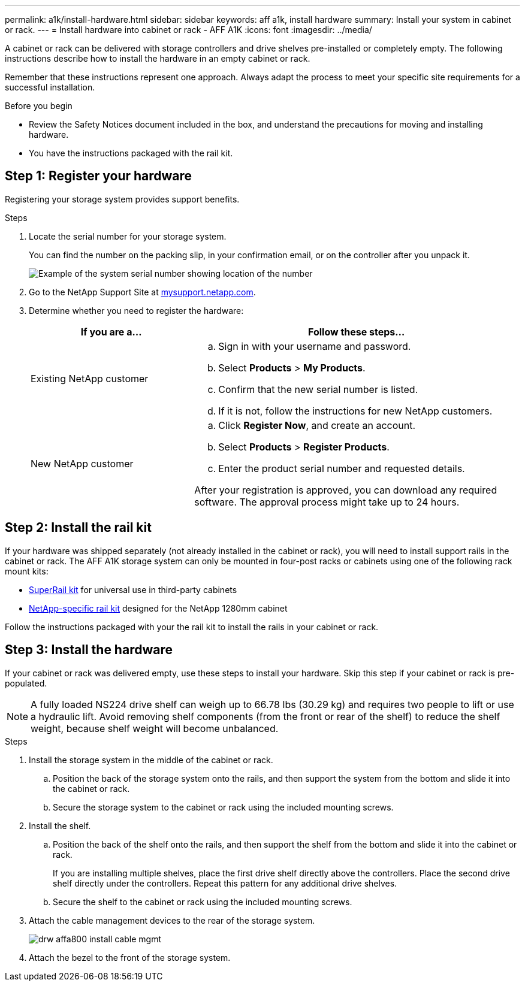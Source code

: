 ---
permalink: a1k/install-hardware.html
sidebar: sidebar
keywords: aff a1k, install hardware
summary: Install your system in cabinet or rack.
---
= Install hardware into cabinet or rack - AFF A1K
:icons: font
:imagesdir: ../media/

[.lead]
A cabinet or rack can be delivered with storage controllers and drive shelves pre-installed or completely empty. The following instructions describe how to install the hardware in an empty cabinet or rack. 

Remember that these instructions represent one approach. Always adapt the process to meet your specific site requirements for a successful installation.

.Before you begin
* Review the Safety Notices document included in the box, and understand the precautions for moving and installing hardware.

* You have the instructions packaged with the rail kit.


== Step 1: Register your hardware
Registering your storage system provides support benefits.

.Steps

. Locate the serial number for your storage system. 
+
You can find the number on the packing slip, in your confirmation email, or on the controller after you unpack it.
+
image::../media/drw_ssn_label.png[Example of the system serial number showing location of the number]
+

. Go to the NetApp Support Site at http://mysupport.netapp.com/[mysupport.netapp.com^].
. Determine whether you need to register the hardware:
+
[cols="1a,2a" options="header"]
|===
| If you are a...| Follow these steps...
a|
Existing NetApp customer
a|

 .. Sign in with your username and password.
 .. Select *Products* > *My Products*.
 .. Confirm that the new serial number is listed.
 .. If it is not, follow the instructions for new NetApp customers.

a|
New NetApp customer
a|

 .. Click *Register Now*, and create an account.
 .. Select *Products* > *Register Products*.
 .. Enter the product serial number and requested details.

After your registration is approved, you can download any required software. The approval process might take up to 24 hours.
|===

== Step 2: Install the rail kit
If your hardware was shipped separately (not already installed in the cabinet or rack), you will need to install support rails in the cabinet or rack.
The AFF A1K storage system can only be mounted in four-post racks or cabinets using one of the following rack mount kits:

* link:../platform-supplemental/superrail-install.html[SuperRail kit] for universal use in third-party cabinets 
*  link:../platform-supplemental/42u-1280mm-install-additional-rails.html[NetApp-specific rail kit] designed for the NetApp 1280mm cabinet

Follow the instructions packaged with your the rail kit to install the rails in your cabinet or rack.

== Step 3: Install the hardware
If your cabinet or rack was delivered empty, use these steps to install your hardware. Skip this step if your cabinet or rack is pre-populated.

NOTE: A fully loaded NS224 drive shelf can weigh up to 66.78 lbs (30.29 kg) and requires two people to lift or use a hydraulic lift. Avoid removing shelf components (from the front or rear of the shelf) to reduce the shelf weight, because shelf weight will become unbalanced.

.Steps

. Install the storage system in the middle of the cabinet or rack.
+
.. Position the back of the storage system onto the rails, and then support the system from the bottom and slide it into the cabinet or rack.

.. Secure the storage system to the cabinet or rack using the included mounting screws.
+
. Install the shelf.
+

.. Position the back of the shelf onto the rails, and then support the shelf from the bottom and slide it into the cabinet or rack.
+
If you are installing multiple shelves, place the first drive shelf directly above the controllers. Place the second drive shelf directly under the controllers. Repeat this pattern for any additional drive shelves.


.. Secure the shelf to the cabinet or rack using the included mounting screws.
+
. Attach the cable management devices to the rear of the storage system.
+
image::../media/drw_affa800_install_cable_mgmt.png[]

. Attach the bezel to the front of the storage system.

